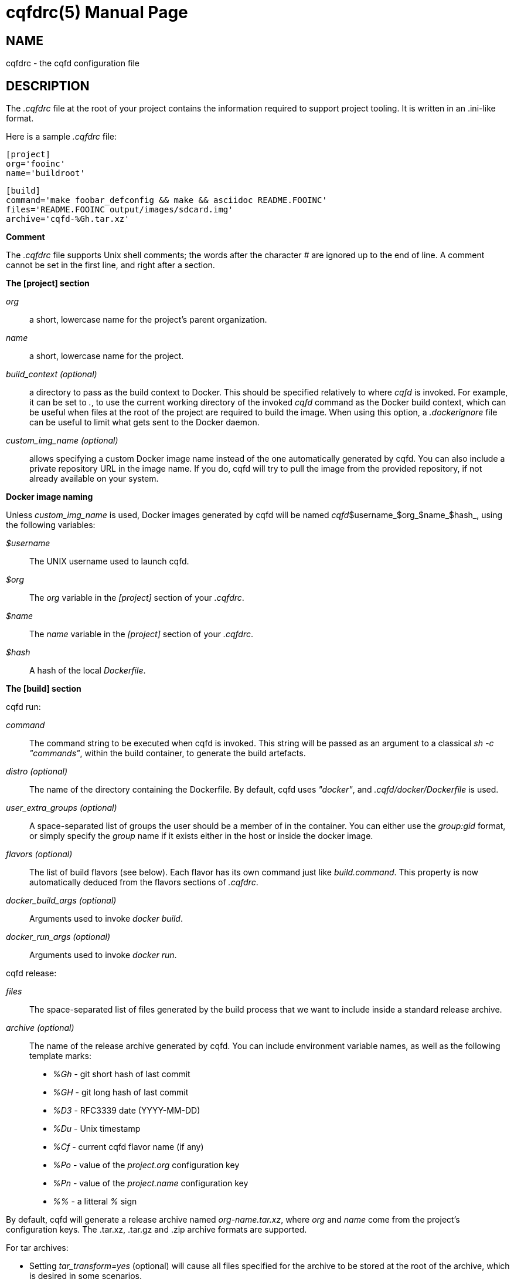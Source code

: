 = cqfdrc(5)
:doctype: manpage
:author: Gaël PORTAY
:email: gael.portay@gmail.com
:lang: en
:man manual: cqfdrc
:man source: dosh 7

== NAME

cqfdrc - the cqfd configuration file

== DESCRIPTION

The _.cqfdrc_ file at the root of your project contains the information
required to support project tooling. It is written in an .ini-like format.

Here is a sample _.cqfdrc_ file:

	[project]
	org='fooinc'
	name='buildroot'

	[build]
	command='make foobar_defconfig && make && asciidoc README.FOOINC'
	files='README.FOOINC output/images/sdcard.img'
	archive='cqfd-%Gh.tar.xz'

**Comment**

The _.cqfdrc_ file supports Unix shell comments; the words after the character
_#_ are ignored up to the end of line. A comment cannot be set in the first
line, and right after a section.

**The [project] section**

_org_::
	a short, lowercase name for the project’s parent organization.

_name_::
	a short, lowercase name for the project.

_build_context (optional)_::
	a directory to pass as the build context to Docker. This should be
	specified relatively to where _cqfd_ is invoked.  For example, it can
	be set to _._, to use the current working directory of the invoked
	_cqfd_ command as the Docker build context, which can be useful when
	files at the root of the project are required to build the image. When
	using this option, a _.dockerignore_ file can be useful to limit what
	gets sent to the Docker daemon.

_custom_img_name (optional)_::
	allows specifying a custom Docker image name instead of the one
	automatically generated by cqfd. You can also include a private
	repository URL in the image name. If you do, cqfd will try to pull the
	image from the provided repository, if not already available on your
	system.

**Docker image naming**

Unless _custom_img_name_ is used, Docker images generated by cqfd will be named
_cqfd_$username_$org_$name_$hash_, using the following variables:

_$username_::
	The UNIX username used to launch cqfd.

_$org_::
	The _org_ variable in the _[project]_ section of your _.cqfdrc_.

_$name_::
	The _name_ variable in the _[project]_ section of your _.cqfdrc_.

_$hash_::
	A hash of the local _Dockerfile_.

**The [build] section**

cqfd run:

_command_::
	The command string to be executed when cqfd is invoked. This string
	will be passed as an argument to a classical _sh -c "commands"_, within
	the build container, to generate the build artefacts.

_distro (optional)_::
	The name of the directory containing the Dockerfile. By default, cqfd
	uses _"docker"_, and _.cqfd/docker/Dockerfile_ is used.

_user_extra_groups (optional)_::
	A space-separated list of groups the user should be a member of in the
	container. You can either use the _group:gid_ format, or simply specify
	the _group_ name if it exists either in the host or inside the docker
	image.

_flavors (optional)_::
	The list of build flavors (see below). Each flavor has its own command
	just like _build.command_. This property is now automatically deduced
	from the flavors sections of _.cqfdrc_.

_docker_build_args (optional)_::
	Arguments used to invoke _docker build_.

_docker_run_args (optional)_::
	Arguments used to invoke _docker run_.

cqfd release:

_files_::
	The space-separated list of files generated by the build process that
	we want to include inside a standard release archive.

_archive (optional)_::
	The name of the release archive generated by cqfd. You can include
	environment variable names, as well as the following template marks:

* _%Gh_ - git short hash of last commit
* _%GH_ - git long hash of last commit
* _%D3_ - RFC3339 date (YYYY-MM-DD)
* _%Du_ - Unix timestamp
* _%Cf_ - current cqfd flavor name (if any)
* _%Po_ - value of the _project.org_ configuration key
* _%Pn_ - value of the _project.name_ configuration key
* _%%_ - a litteral _%_ sign

By default, cqfd will generate a release archive named _org-name.tar.xz_, where
_org_ and _name_ come from the project's configuration keys. The .tar.xz,
.tar.gz and .zip archive formats are supported.

For tar archives:

* Setting _tar_transform=yes_ (optional) will cause all files specified for
  the archive to be stored at the root of the archive, which is desired in some
  scenarios.

* Setting _tar_options_ (optional) will pass extra options to the tar
  command. For example, setting _tar_options=-h_ will copy all symlink files as
  hardlinks, which is desired in some scenarios.

**Using build flavors**

In some cases, it may be desirable to build the project using variations of the
build and release methods (for example a debug build). This is made possible in
cqfd with the build flavors feature.

In the _.cqfdrc_ file, one or more flavors may be listed in the _[build]_
section, referencing other sections named following flavor's name.

	[centos7]
	command='make CENTOS=1'
	distro='centos7'

	[debug]
	command='make DEBUG=1'
	files='myprogram Symbols.map'

	[build]
	command='make'
	files='myprogram'

A flavor will typically redefine some keys of the build section: command,
files, archive, distro.

== PATCHES

Submit patches at *https://github.com/gportay/dosh/pulls*

== BUGS

Report bugs at *https://github.com/gportay/dosh/issues*

== AUTHOR

Written by Gaël PORTAY *gael.portay@gmail.com*

== COPYRIGHT

Copyright 2024-2025 Gaël PORTAY

This program is free software: you can redistribute it and/or modify it under
the terms of the GNU Lesser General Public License as published by the Free
Software Foundation, either version 2.1 of the License, or (at your option) any
later version.

== TRIVIA

CQFD stands for "ce qu'il fallait Dockeriser", French for "what needed to be
Dockerized".

== SEE ALSO

docker-build(1), docker-run(1), cqfd(1)
